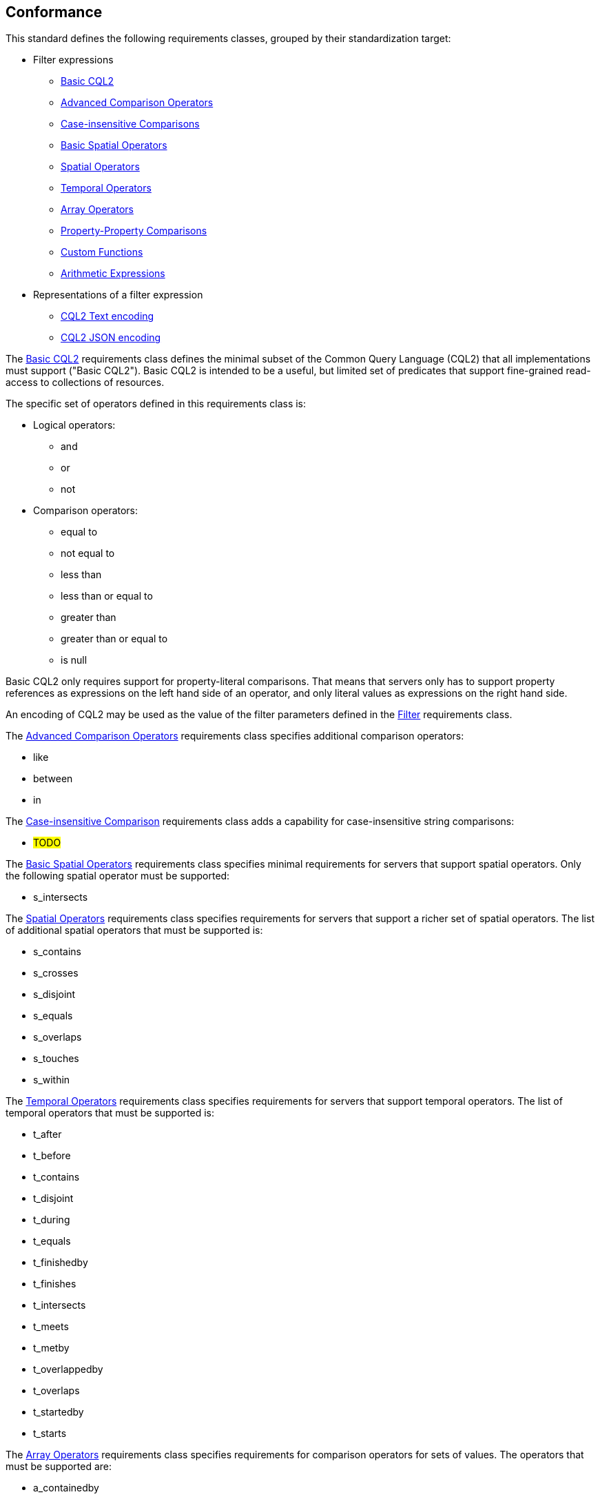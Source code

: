 == Conformance

This standard defines the following requirements classes, 
grouped by their standardization target:

* Filter expressions
** <<rc_basic-cql2,Basic CQL2>>
** <<rc_advanced-comparison-operators,Advanced Comparison Operators>>
** <<rc_case-insensitive-comparison,Case-insensitive Comparisons>>
** <<rc_basic-spatial-operators,Basic Spatial Operators>>
** <<rc_spatial-operators,Spatial Operators>>
** <<rc_temporal-operators,Temporal Operators>>
** <<rc_array-operators,Array Operators>>
** <<rc_property-property,Property-Property Comparisons>>
** <<rc_functions,Custom Functions>>
** <<rc_arithmetic,Arithmetic Expressions>>
* Representations of a filter expression
** <<rc_cql2-text,CQL2 Text encoding>>
** <<rc_cql2-json,CQL2 JSON encoding>>

The <<rc_basic-cql2,Basic CQL2>> requirements class defines the minimal subset
of the Common Query Language (CQL2) that all implementations must support
("Basic CQL2"). Basic CQL2 is intended to be a useful, but limited set of
predicates that support fine-grained read-access to collections of resources. 

The specific set of operators defined in this requirements class is:

* Logical operators:
** and
** or
** not
* Comparison operators:
** equal to
** not equal to
** less than
** less than or equal to
** greater than
** greater than or equal to
** is null

Basic CQL2 only requires support for property-literal comparisons. That means that servers only has to support property references as expressions on the left hand side of an operator, and only literal values as expressions on the right hand side.

An encoding of CQL2 may be used as the value of the filter parameters defined
in the <<rc_filter,Filter>> requirements class.

The <<rc_advanced-comparison-operators,Advanced Comparison Operators>> requirements class specifies additional comparison operators:

* like
* between
* in

The <<rc_case-insensitive-comparison,Case-insensitive Comparison>> requirements class adds a capability for case-insensitive string comparisons:

* #TODO#

The <<rc_basic-spatial-operators,Basic Spatial Operators>> requirements class specifies minimal requirements for servers that support spatial operators. Only the following spatial operator must be supported:

* s_intersects

The <<rc_spatial-operators,Spatial Operators>> requirements class specifies requirements for servers that support a richer set of spatial operators.  The list of additional spatial operators that must be supported is:

* s_contains
* s_crosses
* s_disjoint
* s_equals
* s_overlaps
* s_touches
* s_within

The <<rc_temporal-operators,Temporal Operators>> requirements
class specifies requirements for servers that support temporal operators. 
The list of temporal operators that must be supported is:

* t_after
* t_before
* t_contains
* t_disjoint
* t_during
* t_equals
* t_finishedby
* t_finishes
* t_intersects
* t_meets
* t_metby
* t_overlappedby
* t_overlaps
* t_startedby
* t_starts

The <<rc_array-operators,Array Operators>> requirements class specifies
requirements for comparison operators for sets of values. 
The operators that must be supported are:

* a_containedby
* a_contains
* a_equals 
* a_overlaps

The <<rc_property-property,Property-Property Comparisons>> requirements class drops the permission to restrict expressions on the left hand side to properties and to restrict expressions on the right hand side to literal values. This supports property-property, but also literal-literal or literal-property comparisons.

The <<rc_functions,Custom Functions>> requirements class specifies requirements for
supporting custom function calls (e.g. min, max, etc.) in a CQL2 expression. Function
calls are the primary means of extending the language. This requirements class
also defined a Functions resource (at path `/functions`) that may be used to
discover the list of available functions.

The <<rc_arithmetic,Arithmetic Expressions>> requirements class specifies
requirements for supporting the standard set of arithmetic operators,
latexmath:[+, -, *, /] in a CQL2 expression.

The <<rc_cql2-text,CQL2 Text encoding>> requirements class defines
a text encoding for CQL2. Such an encoding is suitable for use with HTTP query
parameters such as the `filter` parameter defined by the <<rc_filter,Filter>>
requirements class.

The <<rc_cql2-json,CQL2 JSON encoding>> requirements class defines
a JSON encoding for CQL2. Such as encoding is suitable for use as the
body of an HTTP POST request.

Conformance with this standard shall be checked using all the relevant tests
specified in <<ats,Annex A>> of this document. The framework, concepts, and
methodology for testing, and the criteria to be achieved to claim conformance
are specified in the OGC Compliance Testing Policies and Procedures and the
OGC Compliance Testing web site.

[#conf_class_uris,reftext='{table-caption} {counter:table-num}']
.Conformance class URIs
[cols="40,60",options="header"]
|===
|Conformance class |URI
|<<ats_basic-cql2,Basic CQL2>> |http://www.opengis.net/spec/ogcapi-features-3/1.0/conf/basic-cql
|<<ats_advanced-comparison-operators,Advanced Comparison Operators>> |http://www.opengis.net/spec/ogcapi-features-3/1.0/conf/advanced-comparison-operators
|<<ats_case-insensitive-comparison,Case-insensitive Comparison>> |http://www.opengis.net/spec/ogcapi-features-3/1.0/conf/case-insensitive-comparison
|<<ats_basic-spatial-operators,Basic Spatial Operators>> |http://www.opengis.net/spec/ogcapi-features-3/1.0/conf/basic-spatial-operators
|<<ats_spatial-operators,Spatial Operators>> |http://www.opengis.net/spec/ogcapi-features-3/1.0/conf/spatial-operators
|<<ats_temporal-operators,Temporal Operators>> |http://www.opengis.net/spec/ogcapi-features-3/1.0/conf/temporal-operators
|<<ats_array-operators,Array Operators>> |http://www.opengis.net/spec/ogcapi-features-3/1.0/conf/array-operators
|<<ats_property-property,Property-Property Comparisons>> |http://www.opengis.net/spec/ogcapi-features-3/1.0/conf/property-property
|<<ats_functions,Custom Functions>> |http://www.opengis.net/spec/ogcapi-features-3/1.0/conf/functions
|<<ats_arithmetic,Arithmetic Expressions>> |http://www.opengis.net/spec/ogcapi-features-3/1.0/conf/arithmetic
|<<ats_cql2-text,CQL2 Text encoding>> |http://www.opengis.net/spec/ogcapi-features-3/1.0/conf/cql2-text
|<<ats_cql2-json,CQL2 JSON encoding>> |http://www.opengis.net/spec/ogcapi-features-3/1.0/conf/cql2-json 
|===
